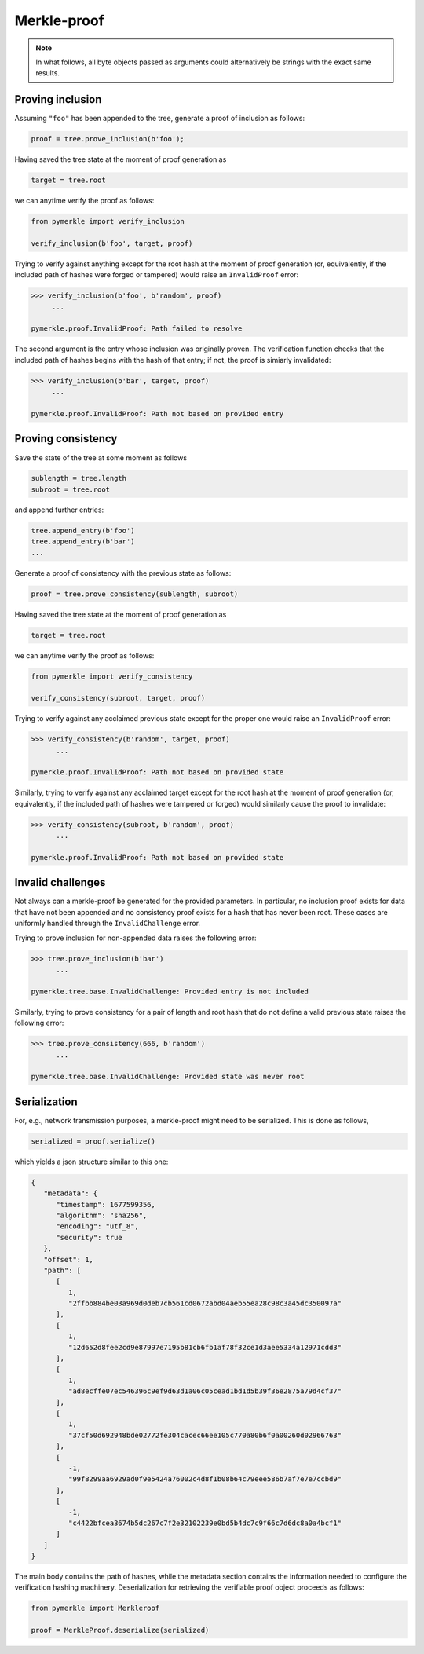 Merkle-proof
++++++++++++

.. note:: In what follows, all byte objects passed as arguments could
   alternatively be strings with the exact same results.


Proving inclusion
=================

Assuming ``"foo"`` has been appended to the tree, generate a proof of inclusion
as follows:

.. code-block:: python

   proof = tree.prove_inclusion(b'foo');


Having saved the tree state at the moment of proof generation as

.. code-block:: python

   target = tree.root


we can anytime verify the proof as follows:

.. code-block:: python

  from pymerkle import verify_inclusion

  verify_inclusion(b'foo', target, proof)


Trying to verify against anything except for the root hash at the moment of
proof generation (or, equivalently, if the included path of hashes were forged
or tampered) would raise an ``InvalidProof`` error:

.. code-block:: python

  >>> verify_inclusion(b'foo', b'random', proof)
       ...

  pymerkle.proof.InvalidProof: Path failed to resolve


The second argument is the entry whose inclusion was originally proven. The
verification function checks that the included path of hashes begins with the
hash of that entry; if not, the proof is simiarly invalidated:

.. code-block:: python

  >>> verify_inclusion(b'bar', target, proof)
       ...

  pymerkle.proof.InvalidProof: Path not based on provided entry



Proving consistency
===================

Save the state of the tree at some moment as follows

.. code-block:: python

  sublength = tree.length
  subroot = tree.root


and append further entries:

.. code-block:: python

  tree.append_entry(b'foo')
  tree.append_entry(b'bar')
  ...


Generate a proof of consistency with the previous state as follows:

.. code-block:: python

  proof = tree.prove_consistency(sublength, subroot)


Having saved the tree state at the moment of proof generation as

.. code-block:: python

  target = tree.root


we can anytime verify the proof as follows:

.. code-block:: python

  from pymerkle import verify_consistency

  verify_consistency(subroot, target, proof)


Trying to verify against any acclaimed previous state except for the proper one
would raise an ``InvalidProof`` error:

.. code-block:: python

  >>> verify_consistency(b'random', target, proof)
        ...

  pymerkle.proof.InvalidProof: Path not based on provided state


Similarly, trying to verify against any acclaimed target except for the root
hash at the moment of proof generation (or, equivalently, if the included
path of hashes were tampered or forged) would similarly cause the proof to
invalidate:

.. code-block:: python

  >>> verify_consistency(subroot, b'random', proof)
        ...

  pymerkle.proof.InvalidProof: Path not based on provided state


Invalid challenges
==================

Not always can a merkle-proof be generated for the provided parameters. In
particular, no inclusion proof exists for data that have not been appended and
no consistency proof exists for a hash that has never been root. These cases are
uniformly handled through the ``InvalidChallenge`` error.

Trying to prove inclusion for non-appended data raises the following error:

.. code-block:: python

  >>> tree.prove_inclusion(b'bar')
        ...

  pymerkle.tree.base.InvalidChallenge: Provided entry is not included


Similarly, trying to prove consistency for a pair of length and root hash that
do not define a valid previous state raises the following error:

.. code-block:: python

  >>> tree.prove_consistency(666, b'random')
        ...

  pymerkle.tree.base.InvalidChallenge: Provided state was never root


Serialization
=============

For, e.g., network transmission purposes, a merkle-proof might need to be
serialized. This is done as follows,


.. code-block:: python

  serialized = proof.serialize()


which yields a json structure similar to this one:


.. code-block:: json

  {
     "metadata": {
        "timestamp": 1677599356,
        "algorithm": "sha256",
        "encoding": "utf_8",
        "security": true
     },
     "offset": 1,
     "path": [
        [
           1,
           "2ffbb884be03a969d0deb7cb561cd0672abd04aeb55ea28c98c3a45dc350097a"
        ],
        [
           1,
           "12d652d8fee2cd9e87997e7195b81cb6fb1af78f32ce1d3aee5334a12971cdd3"
        ],
        [
           1,
           "ad8ecffe07ec546396c9ef9d63d1a06c05cead1bd1d5b39f36e2875a79d4cf37"
        ],
        [
           1,
           "37cf50d692948bde02772fe304cacec66ee105c770a80b6f0a00260d02966763"
        ],
        [
           -1,
           "99f8299aa6929ad0f9e5424a76002c4d8f1b08b64c79eee586b7af7e7e7ccbd9"
        ],
        [
           -1,
           "c4422bfcea3674b5dc267c7f2e32102239e0bd5b4dc7c9f66c7d6dc8a0a4bcf1"
        ]
     ]
  }

The main body contains the path of hashes, while the metadata section contains
the information needed to configure the verification hashing machinery.
Deserialization for retrieving the verifiable proof object proceeds as follows:

.. code-block:: python

  from pymerkle import Merkleroof

  proof = MerkleProof.deserialize(serialized)
